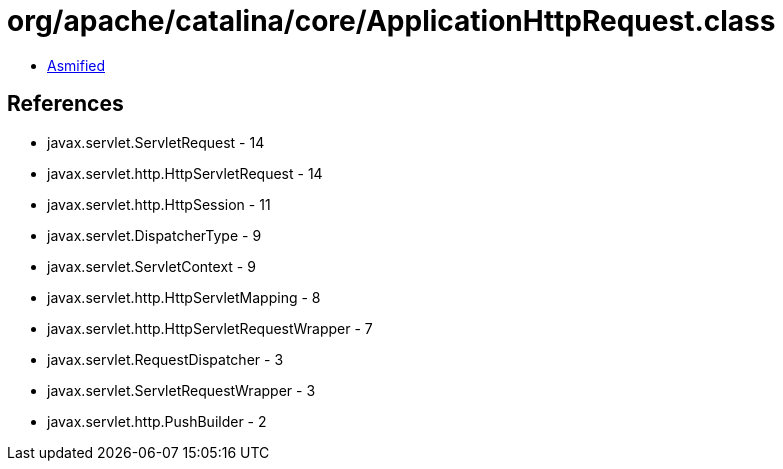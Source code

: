 = org/apache/catalina/core/ApplicationHttpRequest.class

 - link:ApplicationHttpRequest-asmified.java[Asmified]

== References

 - javax.servlet.ServletRequest - 14
 - javax.servlet.http.HttpServletRequest - 14
 - javax.servlet.http.HttpSession - 11
 - javax.servlet.DispatcherType - 9
 - javax.servlet.ServletContext - 9
 - javax.servlet.http.HttpServletMapping - 8
 - javax.servlet.http.HttpServletRequestWrapper - 7
 - javax.servlet.RequestDispatcher - 3
 - javax.servlet.ServletRequestWrapper - 3
 - javax.servlet.http.PushBuilder - 2
